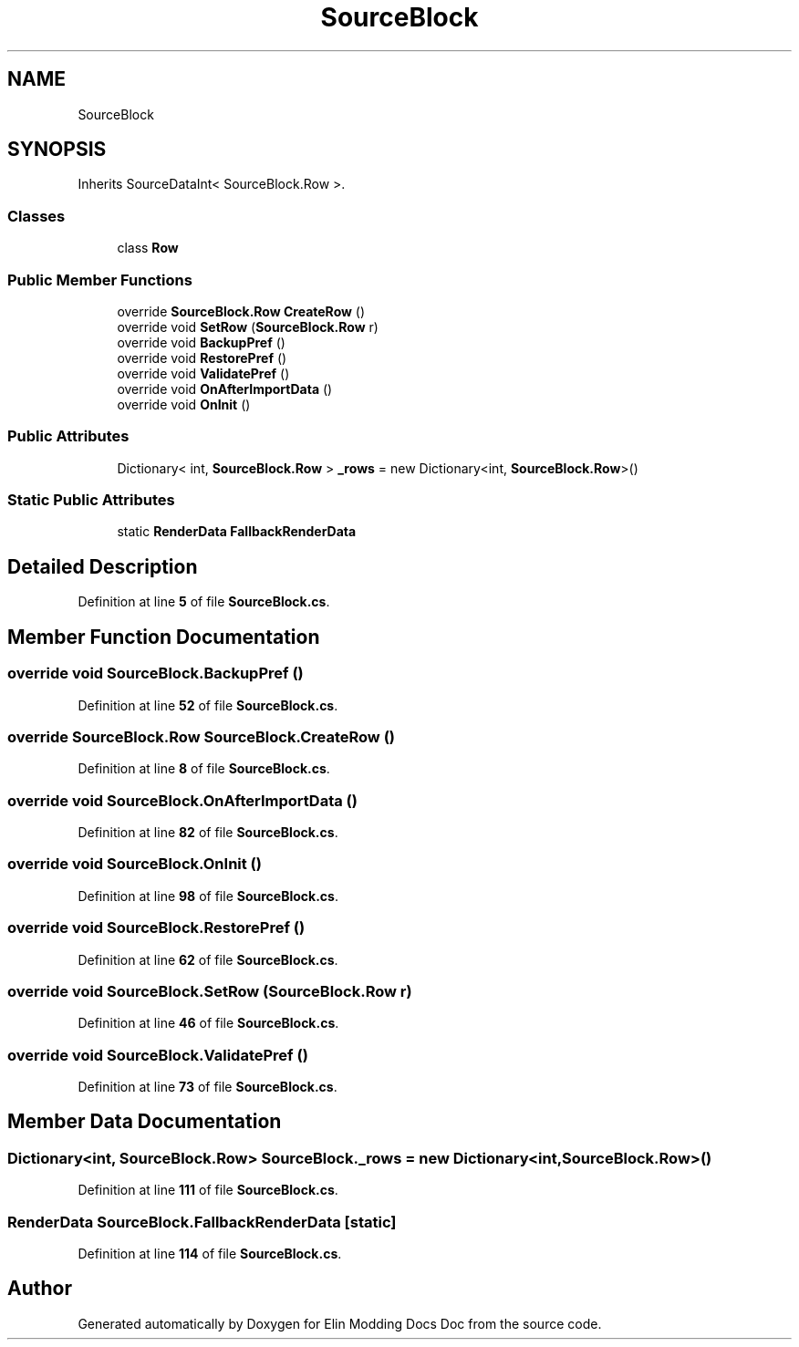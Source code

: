 .TH "SourceBlock" 3 "Elin Modding Docs Doc" \" -*- nroff -*-
.ad l
.nh
.SH NAME
SourceBlock
.SH SYNOPSIS
.br
.PP
.PP
Inherits SourceDataInt< SourceBlock\&.Row >\&.
.SS "Classes"

.in +1c
.ti -1c
.RI "class \fBRow\fP"
.br
.in -1c
.SS "Public Member Functions"

.in +1c
.ti -1c
.RI "override \fBSourceBlock\&.Row\fP \fBCreateRow\fP ()"
.br
.ti -1c
.RI "override void \fBSetRow\fP (\fBSourceBlock\&.Row\fP r)"
.br
.ti -1c
.RI "override void \fBBackupPref\fP ()"
.br
.ti -1c
.RI "override void \fBRestorePref\fP ()"
.br
.ti -1c
.RI "override void \fBValidatePref\fP ()"
.br
.ti -1c
.RI "override void \fBOnAfterImportData\fP ()"
.br
.ti -1c
.RI "override void \fBOnInit\fP ()"
.br
.in -1c
.SS "Public Attributes"

.in +1c
.ti -1c
.RI "Dictionary< int, \fBSourceBlock\&.Row\fP > \fB_rows\fP = new Dictionary<int, \fBSourceBlock\&.Row\fP>()"
.br
.in -1c
.SS "Static Public Attributes"

.in +1c
.ti -1c
.RI "static \fBRenderData\fP \fBFallbackRenderData\fP"
.br
.in -1c
.SH "Detailed Description"
.PP 
Definition at line \fB5\fP of file \fBSourceBlock\&.cs\fP\&.
.SH "Member Function Documentation"
.PP 
.SS "override void SourceBlock\&.BackupPref ()"

.PP
Definition at line \fB52\fP of file \fBSourceBlock\&.cs\fP\&.
.SS "override \fBSourceBlock\&.Row\fP SourceBlock\&.CreateRow ()"

.PP
Definition at line \fB8\fP of file \fBSourceBlock\&.cs\fP\&.
.SS "override void SourceBlock\&.OnAfterImportData ()"

.PP
Definition at line \fB82\fP of file \fBSourceBlock\&.cs\fP\&.
.SS "override void SourceBlock\&.OnInit ()"

.PP
Definition at line \fB98\fP of file \fBSourceBlock\&.cs\fP\&.
.SS "override void SourceBlock\&.RestorePref ()"

.PP
Definition at line \fB62\fP of file \fBSourceBlock\&.cs\fP\&.
.SS "override void SourceBlock\&.SetRow (\fBSourceBlock\&.Row\fP r)"

.PP
Definition at line \fB46\fP of file \fBSourceBlock\&.cs\fP\&.
.SS "override void SourceBlock\&.ValidatePref ()"

.PP
Definition at line \fB73\fP of file \fBSourceBlock\&.cs\fP\&.
.SH "Member Data Documentation"
.PP 
.SS "Dictionary<int, \fBSourceBlock\&.Row\fP> SourceBlock\&._rows = new Dictionary<int, \fBSourceBlock\&.Row\fP>()"

.PP
Definition at line \fB111\fP of file \fBSourceBlock\&.cs\fP\&.
.SS "\fBRenderData\fP SourceBlock\&.FallbackRenderData\fR [static]\fP"

.PP
Definition at line \fB114\fP of file \fBSourceBlock\&.cs\fP\&.

.SH "Author"
.PP 
Generated automatically by Doxygen for Elin Modding Docs Doc from the source code\&.

